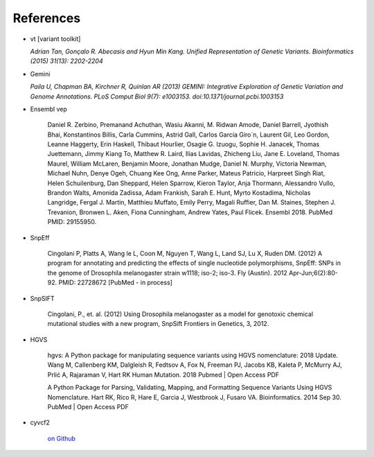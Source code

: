 References
^^^^^^^^^^

- vt [variant toolkit]

  *Adrian Tan, Gonçalo R. Abecasis and Hyun Min Kang. Unified Representation of Genetic Variants. Bioinformatics (2015) 31(13): 2202-2204*

- Gemini

  *Paila U, Chapman BA, Kirchner R, Quinlan AR (2013)
  GEMINI: Integrative Exploration of Genetic Variation and Genome Annotations.
  PLoS Comput Biol 9(7): e1003153. doi:10.1371/journal.pcbi.1003153*

- Ensembl vep

    Daniel R. Zerbino, Premanand Achuthan, Wasiu Akanni, M. Ridwan Amode, Daniel Barrell, Jyothish Bhai, Konstantinos Billis, Carla Cummins, Astrid Gall, Carlos García Giro´n, Laurent Gil, Leo Gordon, Leanne Haggerty, Erin Haskell, Thibaut Hourlier, Osagie G. Izuogu, Sophie H. Janacek, Thomas Juettemann, Jimmy Kiang To, Matthew R. Laird, Ilias Lavidas, Zhicheng Liu, Jane E. Loveland, Thomas Maurel, William McLaren, Benjamin Moore, Jonathan Mudge, Daniel N. Murphy, Victoria Newman, Michael Nuhn, Denye Ogeh, Chuang Kee Ong, Anne Parker, Mateus Patricio, Harpreet Singh Riat, Helen Schuilenburg, Dan Sheppard, Helen Sparrow, Kieron Taylor, Anja Thormann, Alessandro Vullo, Brandon Walts, Amonida Zadissa, Adam Frankish, Sarah E. Hunt, Myrto Kostadima, Nicholas Langridge, Fergal J. Martin, Matthieu Muffato, Emily Perry, Magali Ruffier, Dan M. Staines, Stephen J. Trevanion, Bronwen L. Aken, Fiona Cunningham, Andrew Yates, Paul Flicek.
    Ensembl 2018.
    PubMed PMID: 29155950.

- SnpEff

    Cingolani P, Platts A, Wang le L, Coon M, Nguyen T, Wang L, Land SJ, Lu X, Ruden DM. (2012)
    A program for annotating and predicting the effects of single nucleotide polymorphisms, SnpEff: SNPs in the genome of Drosophila melanogaster strain w1118; iso-2; iso-3.
    Fly (Austin). 2012 Apr-Jun;6(2):80-92. PMID: 22728672 [PubMed - in process]

- SnpSIFT

    Cingolani, P., et. al. (2012)
    Using Drosophila melanogaster as a model for genotoxic chemical mutational studies with a new program, SnpSift
    Frontiers in Genetics, 3, 2012.

- HGVS

    hgvs: A Python package for manipulating sequence variants using HGVS nomenclature: 2018 Update.
    Wang M, Callenberg KM, Dalgleish R, Fedtsov A, Fox N, Freeman PJ, Jacobs KB, Kaleta P, McMurry AJ, Prlić A, Rajaraman V, Hart RK
    Human Mutation. 2018 Pubmed | Open Access PDF

    A Python Package for Parsing, Validating, Mapping, and Formatting Sequence Variants Using HGVS Nomenclature.
    Hart RK, Rico R, Hare E, Garcia J, Westbrook J, Fusaro VA.
    Bioinformatics. 2014 Sep 30. PubMed | Open Access PDF

- cyvcf2

    `on Github <https://github.com/brentp/cyvcf2>`_
